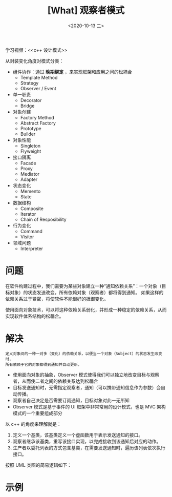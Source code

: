 #+TITLE: [What] 观察者模式
#+DATE:<2020-10-13 二> 
#+TAGS: c++
#+LAYOUT: post 
#+CATEGORIES: language, c/c++, GoF
#+NAME: <observer.org>
#+OPTIONS: ^:nil
#+OPTIONS: ^:{}

学习视频：<<c++ 设计模式>>

从封装变化角度对模式分类：
- 组件协作：通过 *晚期绑定* ，来实现框架和应用之间的松耦合
  + Template Method
  + Strategy
  + Observer / Event
- 单一职责
  + Decorator
  + Bridge
- 对象创建
  + Factory Method
  + Abstract Factory
  + Prototype
  + Builder
- 对象性能
  + Singleton
  + Flyweight
- 接口隔离
  + Facade
  + Proxy
  + Mediator
  + Adapter
- 状态变化
  + Memento
  + State
- 数据结构
  + Composite
  + Iterator
  + Chain of Resposibility
- 行为变化
  + Command
  + Visitor
- 领域问题
  + Interpreter

#+BEGIN_HTML
<!--more-->
#+END_HTML
* 问题
在软件构建过程中，我们需要为某些对象建立一种“通知依赖关系”：一个对象（目标对象）的状态发送改变，所有依赖对象（观察者）都将得到通知。
如果这样的依赖关系过于紧密，将使软件不能很好的抵御变化。

使用面向对象技术，可以将这种依赖关系弱化，并形成一种稳定的依赖关系，从而实现软件体系结构的松耦合。
* 解决
#+BEGIN_EXAMPLE
定义对象间的一种一对多（变化）的依赖关系，以便当一个对象（Subject）的状态发生改变时，
所有依赖于它的对象都得到通知并自动更新。
#+END_EXAMPLE
- 使用面向对象的抽象，Observer 模式使得我们可以独立地改变目标与观察者，从而使二者之间的依赖关系达到松耦合
- 目标发送通知时，无需指定观察者，通知（可以携带通知信息作为参数）会自动传播。
- 观察者自己决定是否需要订阅通知，目标对象对此一无所知
- Observer 模式是基于事件的 UI 框架中非常常用的设计模式，也是 MVC 架构模式的一个重要组成部分

以 c++ 的角度来理解就是：
1. 定义一个基类，该基类定义一个虚函数用于表示发送通知的接口。
2. 观察者继承该基类，重写该接口实现，以完成接收到该通知后对应的动作。
3. 生产者以委托列表的方式包含基类，在需要发送通知时，遍历该列表依次执行接口。

按照 UML 类图的简易逻辑如下：

[[./pic/observer.jpg]]

* 示例

